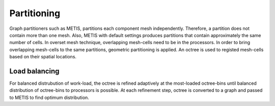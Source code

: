 Partitioning
============

.. image:: ../images/partitioning.png
  :width: 200

Graph partitioners such as METIS, partitions each component mesh independently. Therefore, a partition does not contain more than one mesh. Also, METIS with default settings produces partitions that contain approximately the same number of cells. In overset mesh technique, overlapping mesh-cells need to be in the processors. In order to bring overlapping mesh-cells to the same partitions, geometric partitioning is applied. An octree is used to registed mesh-cells based on their spatial locations.

Load balancing
--------------

For balanced distrubution of work-load, the octree is refined adaptively at the most-loaded octree-bins until balanced distribution of octree-bins to processors is possible. At each refinement step, octree is converted to a graph and passed to METIS to find optimum distribution.

